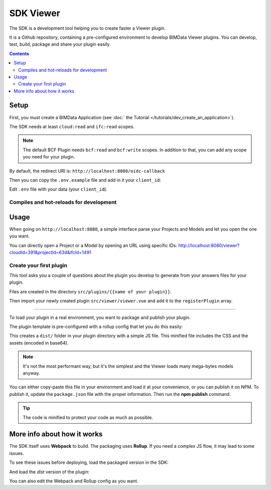 ==================
SDK Viewer
==================

The SDK is a development tool helping you to create faster a Viewer plugin. 

It is a Github repository, containing a pre-configured environment to develop BIMData Viewer plugins.
You can develop, test, build, package and share your plugin easily.

.. seealso::
    
    The repository is https://github.com/bimdata/bimdata-viewer-sdk


.. contents::

Setup
==========

First, you must create a BIMData Application (see :doc:` the Tutorial </tutorials/dev_create_an_application>`).

The SDK needs at least ``cloud:read`` and ``ifc:read`` scopes.

.. note::
    
    The default BCF Plugin needs ``bcf:read`` and ``bcf:write`` scopes. 
    In addition to that, you can add any scope you need for your plugin.

By default, the redirect URI is:  ``http://localhost:8080/oidc-callback``

Then you can copy the ``.env.example`` file and add in it your ``client_id``:

.. substitution-code-block:: bash
    
    npm install
    cp .env.example .env


Edit ``.env`` file with your data (your ``client_id``).

Compiles and hot-reloads for development
------------------------------------------

.. substitution-code-block:: bash

    npm run serve


Usage
========

When going on ``http://localhost:8080``, a simple interface parse your Projects and Models and let you open the one you want.

You can directly open a Project or a Model by opening an URL using specific IDs: http://localhost:8080/viewer?cloudId=391&projectId=634&ifcId=1491

Create your first plugin
-----------------------------

.. substitution-code-block:: bash

    npm run init-plugin


This tool asks you a couple of questions about the plugin you develop to generate from your answers files for your plugin.

Files are created in the directory ``src/plugins/{{name of your plugin}}``.

Then import your newly created plugin ``src/viewer/viewer.vue`` and add it to the ``registerPlugin`` array.

.. substitution-code-block:: javascript

    import SnowflakesPlugin from "@/plugins/snowflakes/src/snowflakes.plugin.js";
    import SplitPlugin from "@/plugins/split/src/split.plugin.js";

    ...
    mounted() {
    this.$refs.bimdataViewerInstance.registerPlugins([
        SnowflakesPlugin,
        SplitPlugin,
    ]);
    }
    ...


 Package your plugin
==============================

To load your plugin in a real environment, you want to package and publish your plugin.

The plugin template is pre-configured with a rollup config that let you do this easily:

.. substitution-code-block :: bash

    cd src/plugins/{your_plugin}
    npm install
    npm run build


This creates a ``dist/`` folder in your plugin directory with a simple JS file. 
This minified file includes the CSS and the assets (encoded in base64). 

.. note::
   
    It's not the most performant way, but it's the simplest and the Viewer loads many mega-bytes models anyway.

You can either copy-paste this file in your environment and load it at your convenience, or you can publish it on NPM.
To publish it, update the ``package.json`` file with the proper information. Then run the **npm publish** command.

.. tip::
    
    The code is minified to protect your code as much as possible.


More info about how it works
=============================

The SDK itself uses **Webpack** to build. The packaging uses **Rollup**. 
If you need a complex JS flow, it may lead to some issues.


To see these issues before deploying, load the packaged version in the SDK:

.. substitution-code-block :: bash

    cd src/plugins/{your_plugin}
    npm run watch

And load the *dist* version of the plugin:

.. substitution-code-block :: javascript

    import SplitPlugin from "@/plugins/split/dist/split.plugin.js";

    ...
    mounted() {
    this.$refs.bimdataViewerInstance.registerPlugins([
        SplitPlugin,
    ]);
    }
    ...


You can also edit the Webpack and Rollup config as you want.
